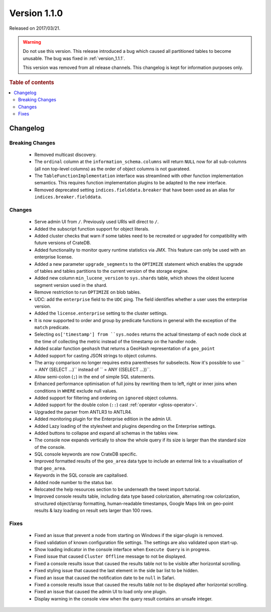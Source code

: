 .. _version_1.1.0:

=============
Version 1.1.0
=============

Released on 2017/03/21.

.. WARNING::

    Do not use this version. This release introduced a bug which caused all
    partitioned tables to become unusable. The bug was fixed in
    :ref:`version_1.1.1`.

    This version was removed from all release channels. This changelog is kept
    for information purposes only.

.. rubric:: Table of contents

.. contents::
   :local:

Changelog
=========

Breaking Changes
----------------

 - Removed multicast discovery.

 - The ``ordinal`` column at the ``information_schema.columns`` will return
   ``NULL`` now for all sub-columns (all non top-level columns) as the order of
   object columns is not guarateed.

 - The ``TableFunctionImplementation`` interface was streamlined with other
   function implementation semantics. This requires function implementation
   plugins to be adapted to the new interface.

 - Removed deprecated setting ``indices.fielddata.breaker`` that have been used
   as an alias for ``indices.breaker.fielddata``.

Changes
-------

 - Serve admin UI from ``/``. Previously used URIs will direct to ``/``.

 - Added the subscript function support for object literals.

 - Added cluster checks that warn if some tables need to be recreated or
   upgraded for compatibility with future versions of CrateDB.

 - Added functionality to monitor query runtime statistics via JMX. This feature
   can only be used with an enterprise license.

 - Added a new parameter ``upgrade_segments`` to the ``OPTIMIZE`` statement
   which enables the upgrade of tables and tables partitions to the current
   version of the storage engine.

 - Added new column ``min_lucene_version`` to ``sys.shards`` table, which shows
   the oldest lucene segment version used in the shard.

 - Remove restriction to run ``OPTIMIZE`` on blob tables.

 - UDC: add the ``enterprise`` field to the ``UDC`` ping. The field identifies
   whether a user uses the enterprise version.

 - Added the ``license.enterprise`` setting to the cluster settings.

 - It is now supported to order and group by predicate functions in general
   with the exception of the ``match`` predicate.

 - Selecting ``os['timestamp'] from ``sys.nodes`` returns the actual timestamp
   of each node clock at the time of collecting the metric instead of the
   timestamp on the handler node.

 - Added scalar function ``geohash`` that returns a GeoHash representation of
   a ``geo_point``

 - Added support for casting JSON strings to object columns.

 - The array comparison no longer requires extra parentheses for subselects.
   Now it's possible to use `` = ANY (SELECT ...)`` instead of
   `` = ANY ((SELECT ...))``.

 - Allow semi-colon (``;``) in the end of simple SQL statements.

 - Enhanced performance optimisation of full joins by rewriting them to left,
   right or inner joins when conditions in ``WHERE`` exclude null values.

 - Added support for filtering and ordering on ``ignored`` object columns.

 - Added support for the double colon (``::``) cast :ref:`operator
   <gloss-operator>`.

 - Upgraded the parser from ANTLR3 to ANTLR4.

 - Added monitoring plugin for the Enterprise edition in the admin UI.

 - Added Lazy loading of the stylesheet and plugins depending on the
   Enterprise settings.

 - Added buttons to collapse and expand all schemas in the tables view.

 - The console now expands vertically to show the whole query if its size is
   larger than the standard size of the console.

 - SQL console keywords are now CrateDB specific.

 - Improved formatted results of the ``geo_area`` data type to include an
   external link to a visualisation of that ``geo_area``.

 - Keywords in the SQL console are capitalised.

 - Added node number to the status bar.

 - Relocated the help resources section to be underneath the tweet import
   tutorial.

 - Improved console results table, including data type based colorization,
   alternating row colorization, structured object/array formatting,
   human-readable timestamps, Google Maps link on geo-point results & lazy
   loading on result sets larger than 100 rows.

Fixes
-----

 - Fixed an issue that prevent a node from starting on Windows if the
   sigar-plugin is removed.

 - Fixed validation of known configuration file settings. The settings are also
   validated upon start-up.

 - Show loading indicator in the console interface when ``Execute Query`` is in
   progress.

 - Fixed issue that caused ``Cluster Offline`` message to not be displayed.

 - Fixed a console results issue that caused the results table not to be
   visible after horizontal scrolling.

 - Fixed styling issue that caused the last element in the side bar list to
   be hidden.

 - Fixed an issue that caused the notification date to be ``null`` in Safari.

 - Fixed a console results issue that caused the results table not to be
   displayed after horizontal scrolling.

 - Fixed an issue that caused the admin UI to load only one plugin.

 - Display warning in the console view when the query result contains an
   unsafe integer.
